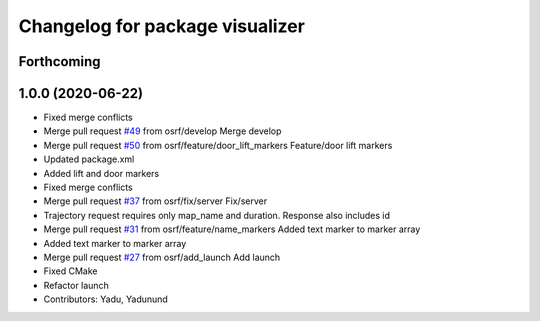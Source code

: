 ^^^^^^^^^^^^^^^^^^^^^^^^^^^^^^^^
Changelog for package visualizer
^^^^^^^^^^^^^^^^^^^^^^^^^^^^^^^^

Forthcoming
-----------

1.0.0 (2020-06-22)
------------------
* Fixed merge conflicts
* Merge pull request `#49 <https://github.com/osrf/rmf_schedule_visualizer/issues/49>`_ from osrf/develop
  Merge develop
* Merge pull request `#50 <https://github.com/osrf/rmf_schedule_visualizer/issues/50>`_ from osrf/feature/door_lift_markers
  Feature/door lift markers
* Updated package.xml
* Added lift and door markers
* Fixed merge conflicts
* Merge pull request `#37 <https://github.com/osrf/rmf_schedule_visualizer/issues/37>`_ from osrf/fix/server
  Fix/server
* Trajectory request requires only map_name and duration. Response also includes id
* Merge pull request `#31 <https://github.com/osrf/rmf_schedule_visualizer/issues/31>`_ from osrf/feature/name_markers
  Added text marker to marker array
* Added text marker to marker array
* Merge pull request `#27 <https://github.com/osrf/rmf_schedule_visualizer/issues/27>`_ from osrf/add_launch
  Add launch
* Fixed CMake
* Refactor launch
* Contributors: Yadu, Yadunund
